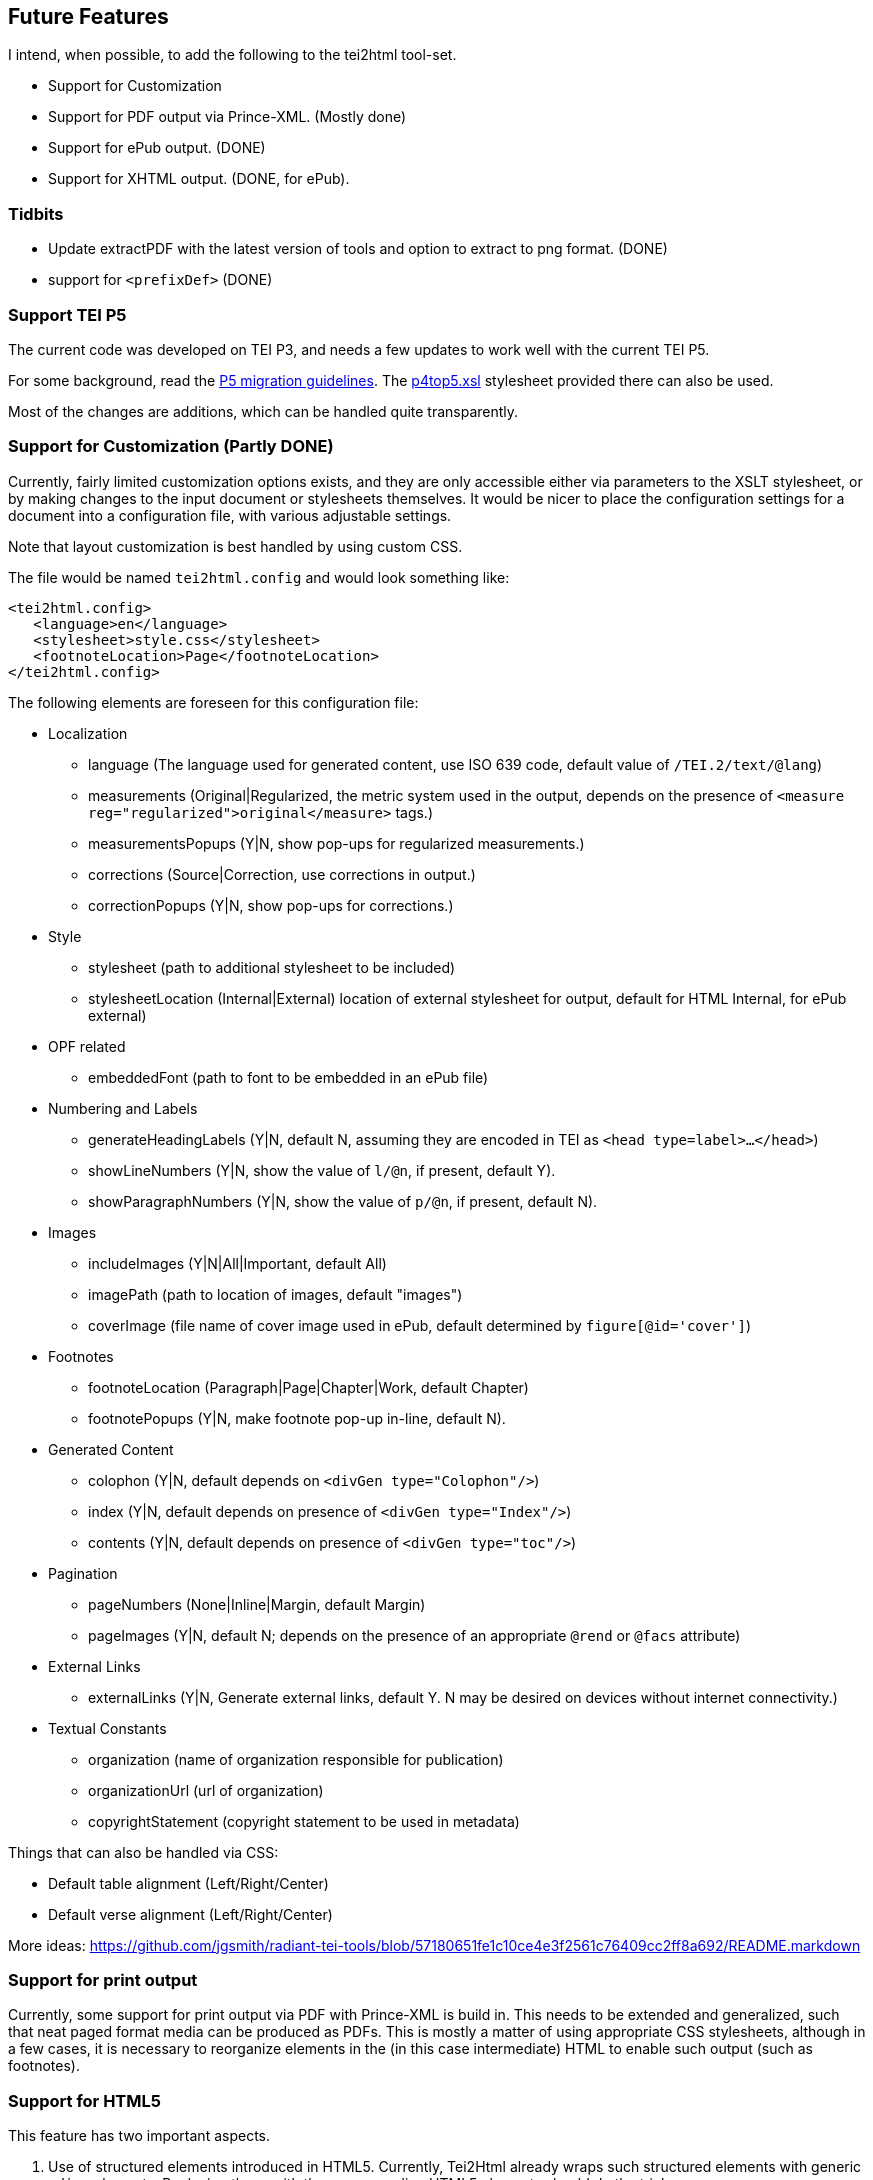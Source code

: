== Future Features

I intend, when possible, to add the following to the tei2html tool-set.

* Support for Customization
* Support for PDF output via Prince-XML. (Mostly done)
* Support for ePub output. (DONE)
* Support for XHTML output. (DONE, for ePub).

=== Tidbits

* Update extractPDF with the latest version of tools and option to extract to png format. (DONE)
* support for `&lt;prefixDef&gt;` (DONE)

=== Support TEI P5

The current code was developed on TEI P3, and needs a few updates to work well with the current TEI P5.

For some background, read the http://www.tei-c.org/Guidelines/P5/migrate.xml[P5 migration guidelines]. The http://www.tei-c.org/Guidelines/P5/p4top5.xsl[p4top5.xsl] stylesheet provided there can also be used.

Most of the changes are additions, which can be handled quite transparently.

=== Support for Customization (Partly DONE)

Currently, fairly limited customization options exists, and they are only accessible either via parameters to the XSLT stylesheet, or by making changes to the input document or stylesheets themselves. It would be nicer to place the configuration settings for a document into a configuration file, with various adjustable settings.

Note that layout customization is best handled by using custom CSS.

The file would be named `tei2html.config` and would look something like:

[source,xml]
----
<tei2html.config>
   <language>en</language>     
   <stylesheet>style.css</stylesheet>         
   <footnoteLocation>Page</footnoteLocation>
</tei2html.config>
----

The following elements are foreseen for this configuration file:

* Localization

** language (The language used for generated content, use ISO 639 code, default value of `/TEI.2/text/@lang`)
** measurements (Original|Regularized, the metric system used in the output, depends on the presence of `&lt;measure reg=&quot;regularized&quot;&gt;original&lt;/measure&gt;` tags.)
** measurementsPopups (Y|N, show pop-ups for regularized measurements.)
** corrections (Source|Correction, use corrections in output.)
** correctionPopups (Y|N, show pop-ups for corrections.)
* Style

** stylesheet (path to additional stylesheet to be included)
** stylesheetLocation (Internal|External) location of external stylesheet for output, default for HTML Internal, for ePub external)
* OPF related

** embeddedFont (path to font to be embedded in an ePub file)
* Numbering and Labels

** generateHeadingLabels (Y|N, default N, assuming they are encoded in TEI as `&lt;head type=label&gt;...&lt;/head&gt;`)
** showLineNumbers (Y|N, show the value of `l/@n`, if present, default Y).
** showParagraphNumbers (Y|N, show the value of `p/@n`, if present, default N).
* Images

** includeImages (Y|N|All|Important, default All)
** imagePath (path to location of images, default "images")
** coverImage (file name of cover image used in ePub, default determined by `figure[@id=&#39;cover&#39;]`)
* Footnotes

** footnoteLocation (Paragraph|Page|Chapter|Work, default Chapter)
** footnotePopups (Y|N, make footnote pop-up in-line, default N).
* Generated Content

** colophon (Y|N, default depends on `&lt;divGen type=&quot;Colophon&quot;/&gt;`)
** index (Y|N, default depends on presence of `&lt;divGen type=&quot;Index&quot;/&gt;`)
** contents (Y|N, default depends on presence of `&lt;divGen type=&quot;toc&quot;/&gt;`)
* Pagination

** pageNumbers (None|Inline|Margin, default Margin)
** pageImages (Y|N, default N; depends on the presence of an appropriate `@rend` or `@facs` attribute)
* External Links

** externalLinks (Y|N, Generate external links, default Y. N may be desired on devices without internet connectivity.)
* Textual Constants

** organization (name of organization responsible for publication)
** organizationUrl (url of organization)
** copyrightStatement (copyright statement to be used in metadata)

Things that can also be handled via CSS:

* Default table alignment (Left/Right/Center)
* Default verse alignment (Left/Right/Center)

More ideas: https://github.com/jgsmith/radiant-tei-tools/blob/57180651fe1c10ce4e3f2561c76409cc2ff8a692/README.markdown

=== Support for print output

Currently, some support for print output via PDF with Prince-XML is build in. This needs to be extended and generalized, such that neat paged format media can be produced as PDFs. This is mostly a matter of using appropriate CSS stylesheets, although in a few cases, it is necessary to reorganize elements in the (in this case intermediate) HTML to enable such output (such as footnotes).

=== Support for HTML5

This feature has two important aspects.

. Use of structured elements introduced in HTML5. Currently, Tei2Html already wraps such structured elements with generic `&lt;div&gt;` elements. Replacing those with the corresponding HTML5 elements should do the trick.

. Use of CSS3: CCS usage can be changed fairly easily with Tei2Html, so using a customized stylesheet with CSS3 features is already possible. For some usages (print support, aural stylesheets) some changes will be required.

=== Support for XHTML

Currently, the stylesheet emits normal HTML. It would be nice to be able to generate XHTML as well, but for that, some adjustments are needed to guaranty only valid XHTML is generated. Currently, the tei2html stylesheet relies on the more relaxed validation rules of HTML.

=== Support for ePub

Basically, the ePub format is a subset of XHTML (with CSS), placed in a ZIP container, and intended to be used on ebook readers. Some of the more advanced features of HTML are lacking, while we also may need to make some adjustments to accommodate the limitations of ebook readers, which often have a small monochrome screen. Also see the http://code.google.com/p/epub-tools/[epub-tools] project.

Most of the work is done. Some improvements to the CSS stylesheets are still required.

=== Support for ePub3

==== Priorities

. New navigation documents.
. New metadata using DCTERMS.
. HTML5 features.

=== Running on a web server

See the http://sourceforge.net/projects/xslt2processor/[XSLT2Processor] project.

=== A Note on DRM

DRM are a misguided attempt dupe end-user from using works to their fullest extend. I will never include any support for ePub related DRM schemes. Users and re-distributors of this code are gently reminded of section 3 of the GPL, which aims to remove the legal 'stick behind the door' without which DRM schemes would be pointless anyway.

Also note that this code inserts parts of itself into the resulting products (similar to Bison), hence I intend to include a similar exception to the GPL for generated ePub books. However, this exception will not except section 3 of the GPL.
